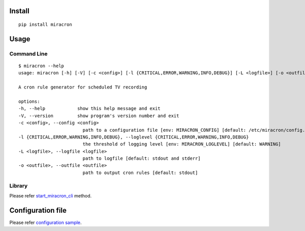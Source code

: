 ###################
Install
###################

::

    pip install miracron

###################
Usage
###################
*******************
Command Line
*******************

::

    $ miracron --help
    usage: miracron [-h] [-V] [-c <config>] [-l {CRITICAL,ERROR,WARNING,INFO,DEBUG}] [-L <logfile>] [-o <outfile>]

    A cron rule generator for scheduled TV recording

    options:
    -h, --help            show this help message and exit
    -V, --version         show program's version number and exit
    -c <config>, --config <config>
                            path to a configuration file [env: MIRACRON_CONFIG] [default: /etc/miracron/config.yml]
    -l {CRITICAL,ERROR,WARNING,INFO,DEBUG}, --loglevel {CRITICAL,ERROR,WARNING,INFO,DEBUG}
                            the threshold of logging level [env: MIRACRON_LOGLEVEL] [default: WARNING]
    -L <logfile>, --logfile <logfile>
                            path to logfile [default: stdout and stderr]
    -o <outfile>, --outfile <outfile>
                            path to output cron rules [default: stdout]

*******************
Library
*******************

Please refer `start_miracron_cli <https://github.com/maeda577/miracron/blob/main/miracron/miracron.py>`_ method.

###################
Configuration file
###################

Please refer `configuration sample <https://github.com/maeda577/miracron/blob/main/config-sample.yml>`_.
